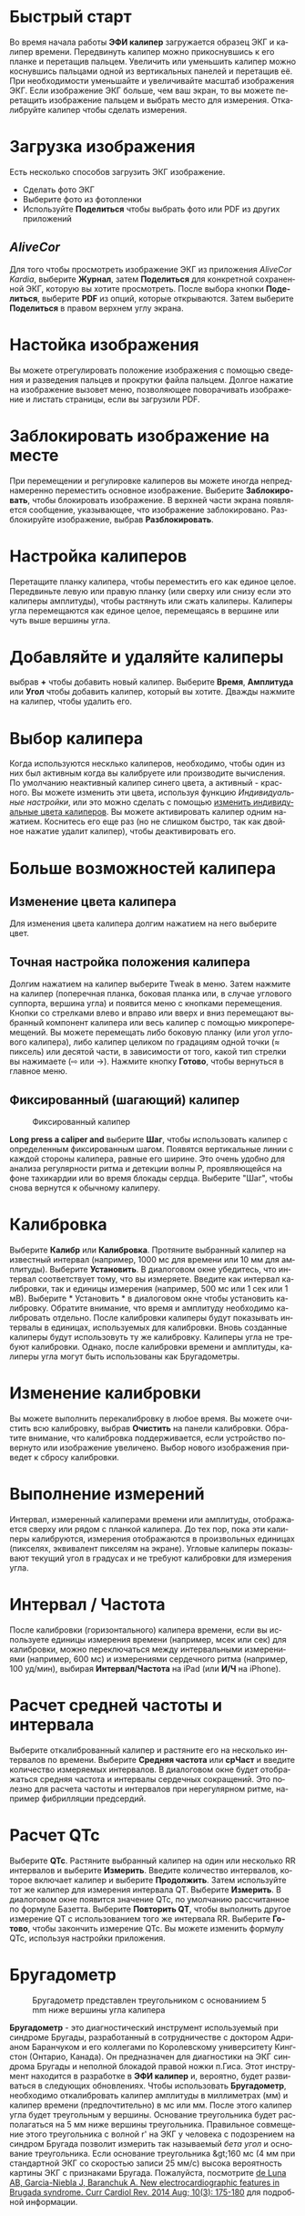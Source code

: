 #+TITLE:     
#+AUTHOR:    David Mann
#+EMAIL:     mannd@epstudiossoftware.com
#+DATE:      [2015-04-02 Thu]
#+DESCRIPTION: EP Calipers Help
#+KEYWORDS:
#+LANGUAGE:  ru
#+OPTIONS:   H:3 num:nil toc:nil \n:nil @:t ::t |:t ^:t -:t f:t *:t <:t
#+OPTIONS:   TeX:t LaTeX:t skip:nil d:nil todo:t pri:nil tags:not-in-toc 
#+INFOJS_OPT: view:nil toc:nil ltoc:t mouse:underline buttons:0 path:http://orgmode.org/org-info.js
#+EXPORT_SELECT_TAGS: export
#+EXPORT_EXCLUDE_TAGS: noexport
#+LINK_UP:   
#+LINK_HOME: 
#+XSLT:
#+HTML_HEAD: <link rel="stylesheet" type="text/css" href="../../org.css"/>
#+HTML_HEAD: <style media="screen" type="text/css"> img {max-width: 100%; height: auto;} </style>
* Быстрый старт
:PROPERTIES:
:CUSTOM_ID: quick-start-id
:END:
Во время начала работы *ЭФИ калипер* загружается образец ЭКГ и калипер времени. Передвинуть калипер можно прикоснувшись к его планке и перетащив пальцем. Увеличить или уменьшить калипер можно коснувшись пальцами одной из вертикальных панелей и перетащив её. При необходимости уменьшайте и увеличивайте масштаб изображения ЭКГ. Если изображение ЭКГ больше, чем ваш экран, то вы можете перетащить изображение пальцем и выбрать место для измерения.  Откалибруйте калипер чтобы сделать измерения.  
* Загрузка изображения
:PROPERTIES:
:CUSTOM_ID: loading-image-id
:END:
Есть несколько способов загрузить ЭКГ изображение. 
- Сделать фото ЭКГ
- Выберите фото из фотопленки
- Используйте *Поделиться* чтобы выбрать фото или PDF из других приложений
** /AliveCor/
Для того чтобы просмотреть изображение ЭКГ из приложения /AliveCor Kardia/, выберите *Журнал*, затем *Поделиться* для конкретной сохраненной ЭКГ, которую вы хотите просмотреть. После выбора кнопки *Поделиться*, выберите *PDF* из опций, которые открываются. Затем выберите *Поделиться* в правом верхнем углу экрана. 
* Настойка изображения
:PROPERTIES:
:CUSTOM_ID: adjusting-image-id
:END:
Вы можете отрегулировать положение изображения с помощью сведения и разведения пальцев и прокрутки файла пальцем.  Долгое нажатие на изображение вызовет меню, позволяющее поворачивать изображение и листать страницы, если вы загрузили PDF.
* Заблокировать изображение на месте
:PROPERTIES:
:CUSTOM_ID: lock-image-id
:END:
При перемещении и регулировке калиперов вы можете иногда непреднамеренно переместить основное изображение. Выберите *Заблокировать*, чтобы блокировать изображение.
В верхней части экрана появляется сообщение, указывающее, что изображение заблокировано. Разблокируйте изображение, выбрав *Разблокировать*.
* Настройка калиперов
:PROPERTIES:
:CUSTOM_ID: moving-calipers-id
:END:
Перетащите планку калипера, чтобы переместить его как единое целое. Передвиньте левую или правую планку (или сверху или снизу если это калиперы амплитуды), чтобы растянуть или сжать калиперы. Калиперы угла перемещаются как единое целое, перемещаясь в вершине или чуть выше вершины угла. 
* Добавляйте и удаляйте калиперы
:PROPERTIES:
:CUSTOM_ID: adding-deleting-calipers-id
:END:
выбрав *+* чтобы добавить новый калипер. Выберите *Время*, *Амплитуда* или *Угол* чтобы добавить калипер, который вы хотите. Дважды нажмите на калипер, чтобы удалить его.
* Выбор калипера
:PROPERTIES:
:CUSTOM_ID: selecting-caliper-id
:END:
Когда используются несклько калиперов, необходимо, чтобы один из них был активным когда вы калибруете или производите вычисления. По умолчанию неактивный калипер синего цвета, а активный - красного. Вы можете изменить эти цвета, используя функцию [[app preferences][Индивидуальные настройки]], или это можно сделать с помощью [[colors][изменить индивидуальные цвета калиперов]]. Вы можете активировать калипер одним нажатием. Коснитесь его еще раз (но не слишком быстро, так как двойное нажатие удалит калипер), чтобы деактивировать его. 
* Больше возможностей калипера
:PROPERTIES:
:CUSTOM_ID: more-caliper-options-id
:END:
** <<colors>>Изменение цвета калипера
Для изменения цвета калипера долгим нажатием на него выберите цвет.
** Точная настройка положения калипера
Долгим нажатием на калипер выберите Tweak в меню.  Затем нажмите на калипер (поперечная планка, боковая планка или, в случае углового суппорта, вершина угла) и появится меню с кнопками перемещения. Кнопки со стрелками влево и вправо или вверх и вниз перемещают выбранный компонент калипера или весь калипер с помощью микроперемещений. Вы можете перемещать либо боковую планку (или угол углового калипера), либо калипер целиком по градациям одной точки (≈ пиксель) или десятой части, в зависимости от того, какой тип стрелки вы нажимаете (⇨ или →). Нажмите кнопку *Готово*, чтобы вернуться в главное меню.
** Фиксированный (шагающий) калипер
#+CAPTION: Фиксированный калипер 
[[./img/marching_calipers2.png]]

*Long press a caliper and* выберите *Шаг*, чтобы использовать калипер с определенным фиксированным шагом. Появятся вертикальные линии с каждой стороны калипера,  равные его ширине. Это очень удобно для анализа регулярности ритма и детекции волны Р, проявляющейся на фоне тахикардии или во время блокады сердца. Выберите "Шаг", чтобы снова вернутся к обычному калиперу. 
* Калибровка
:PROPERTIES:
:CUSTOM_ID: calibration-id
:END:
Выберите *Калибр* или *Калибровка*. Протяните выбранный калипер на известный интервал (например, 1000 мс для времени или 10 мм для амплитуды). Выберите *Установить*. В диалоговом окне убедитесь, что интервал соответствует тому, что вы измеряете. Введите как интервал калибровки, так и единицы измерения (например, 500 мс или 1 сек или 1 мВ). Выберите * Установить * в диалоговом окне чтобы установить калибровку. Обратите внимание, что время и амплитуду необходимо калибровать отдельно. После калибровки калиперы будут показывать интервалы в единицах, используемых для калибровки. Вновь созданные калиперы будут использовуть ту же калибровку. Калиперы угла не требуют калибровки. Однако, после калибровки времени и амплитуды, калиперы угла могут быть использованы как Бругадометры.
* Изменение калибровки
:PROPERTIES:
:CUSTOM_ID: changing-calibration-id
:END:
Вы можете выполнить перекалибровку в любое время. Вы можете очистить всю калибровку, выбрав *Очистить* на панели калибровки. Обратите внимание, что калибровка поддерживается, если устройство повернуто или изображение увеличено. Выбор нового изображения приведет к сбросу калибровки.
* Выполнение измерений
:PROPERTIES:
:CUSTOM_ID: making-measurements-id
:END:
Интервал, измеренный калиперами времени или амплитуды, отображается сверху или рядом с планкой калипера. До тех пор, пока эти калиперы калибруются, измерения отображаются в произвольных единицах (пикселях, эквивалент пикселям на экране). Угловые калиперы показывают текущий угол в градусах и не требуют калибровки для измерения угла. 
* Интервал / Частота
:PROPERTIES:
:CUSTOM_ID: interval-rate-id
:END:
После калибровки (горизонтального) калипера времени, если вы используете единицы измерения времени (например, мсек или сек) для калибровки, можно переключаться между интервальными измерениями (например, 600 мс) и измерениями сердечного ритма (например, 100 уд/мин), выбирая *Интервал/Частота* на iPad (или *И/Ч* на iPhone).
* Расчет средней частоты и интервала
:PROPERTIES:
:CUSTOM_ID: mean-rate-id
:END:
Выберите откалиброванный калипер и растяните его на несколько интервалов по времени.
Выберите *Средняя частота* или *срЧаст* и введите количество измеряемых интервалов.
В диалоговом окне будет отображаться средняя частота и интервалы сердечных сокращений.
Это полезно для расчета частоты и интервалов при нерегулярном ритме, например фибрилляции предсердий.
* Расчет QTc
:PROPERTIES:
:CUSTOM_ID: qtc-id
:END:
Выберите *QTc*. Растяните выбранный калипер на один или несколько RR интервалов и выберите *Измерить*. Введите количество интервалов, которое включает калипер и выберите *Продолжить*. Затем используйте тот же калипер для измерения интервала QT. Выберите *Измерить*. В диалоговом окне появится значение QTc, по умолчанию рассчитанное по формуле Базетта. Выберите *Повторить QT*, чтобы выполнить другое измерение QT с использованием того же интервала RR. Выберите *Готово*, чтобы закончить измерение QTc. Вы можете изменить формулу QTc, используя настройки приложения.
* Бругадометр
:PROPERTIES:
:CUSTOM_ID: brugadometer-id
:END:
#+CAPTION: Бругадометр представлен треугольником с основаниием 5 mm ниже вершины угла калипера
[[./img/brugadometer2.png]]

*Бругадометр* - это диагностический инструмент используемый при синдроме Бругады, разработанный в сотрудничестве с доктором Адрианом Баранчуком и его коллегами по Королевскому университету Кингстон (Онтарио, Канада). Он предназначен для диагностики на ЭКГ синдрома Бругады и неполной блокадой правой ножки п.Гиса. Этот инструмент находится в разработке в *ЭФИ калипер* и, вероятно, будет развиваться в следующих обновлениях. Чтобы использовать *Бругадометр*, необходимо откалибровать калипер амплитуды в миллиметрах (мм) и калипер времени (предпочтительно) в мс или мм. После этого калипер угла будет треугольным у вершины. Основание треугольника будет располагаться на 5 мм ниже вершины треугольника. Правильное совмещение этого треугольника с волной r' на ЭКГ у человека с подозрением на синдром Бругада позволит измерить так называемый /бета угол/ и основание треугольника.  Если основание треугольника &gt;160 мс (4 мм при стандартной ЭКГ со скоростью записи 25 мм/с) высока вероятность картины ЭКГ с признаками Бругада. Пожалуйста, посмотрите [[https://www.ncbi.nlm.nih.gov/pmc/articles/PMC4040869/][de Luna AB, Garcia-Niebla J, Baranchuk A.  New electrocardiographic features in Brugada syndrome. Curr Cardiol Rev. 2014 Aug; 10(3): 175-180]] для подробной информации.
* <<app preferences>>Индивидуальные настройки
:PROPERTIES:
:CUSTOM_ID: preferences-id
:END:
Такие настройки, как цвета калипера и калибровка интервалов по умолчанию, можно выбрать в приложении «Настройки» вашего устройства в разделе *ЭФИ калипер*. Вы также можете изменить настройки, выбрав *Настройки* из меню. После изменения настроек возвращайтесь в приложение, выбрав значок *обратно* в левом верхнем углу экрана настроек.
